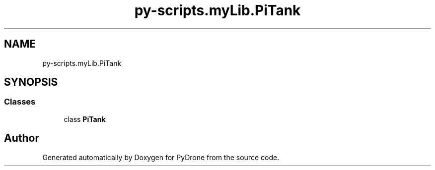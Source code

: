 .TH "py-scripts.myLib.PiTank" 3 "Tue Oct 22 2019" "Version 1.0" "PyDrone" \" -*- nroff -*-
.ad l
.nh
.SH NAME
py-scripts.myLib.PiTank
.SH SYNOPSIS
.br
.PP
.SS "Classes"

.in +1c
.ti -1c
.RI "class \fBPiTank\fP"
.br
.in -1c
.SH "Author"
.PP 
Generated automatically by Doxygen for PyDrone from the source code\&.
